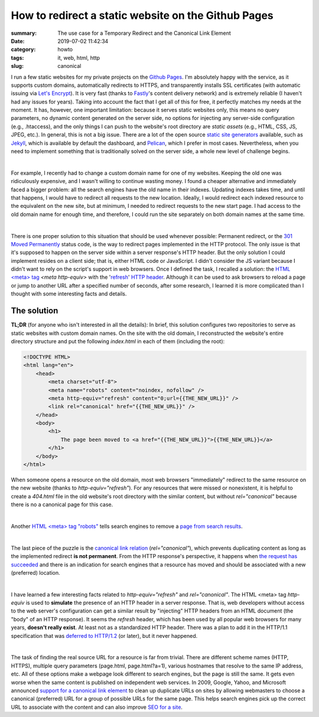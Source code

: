 How to redirect a static website on the Github Pages
####################################################

:summary: The use case for a Temporary Redirect and the Canonical Link Element
:date: 2019-07-02 11:42:34
:category: howto
:tags: it, web, html, http
:slug: canonical

I run a few static websites for my private projects on the `Github Pages`_. I'm absolutely happy with the service, as it supports custom domains, automatically redirects to HTTPS, and transparently installs SSL certificates (with automatic issuing via `Let's Encrypt`_). It is very fast (thanks to Fastly_'s content delivery network) and is extremely reliable (I haven't had any issues for years). Taking into account the fact that I get all of this for free, it perfectly matches my needs at the moment. It has, however, one important limitation: because it serves static websites only, this means no query parameters, no dynamic content generated on the server side, no options for injecting any server-side configuration (e.g., .htaccess), and the only things I can push to the website's root directory are *static assets* (e.g., HTML, CSS, JS, JPEG, etc.). In general, this is not a big issue. There are a lot of the open source  `static site generators`_ available, such as Jekyll_, which is available by default the dashboard, and Pelican_, which I prefer in most cases. Nevertheless, when you need to implement something that is traditionally solved on the server side, a whole new level of challenge begins.

|

For example, I recently had to change a custom domain name for one of my websites. Keeping the old one was ridiculously expensive, and I wasn't willing to continue wasting money. I found a cheaper alternative and immediately faced a bigger problem: all the search engines have the old name in their indexes. Updating indexes takes time, and until that happens, I would have to redirect all requests to the new location. Ideally, I would redirect each indexed resource to the equivalent on the new site, but at minimum, I needed to redirect requests to the new start page. I had access to the old domain name for enough time, and therefore, I could run the site separately on both domain names at the same time.

|

There is one proper solution to this situation that should be used whenever possible: Permanent redirect, or the `301 Moved Permanently`_ status code, is the way to redirect pages implemented in the HTTP protocol. The only issue is that it's supposed to happen on the server side within a server response's HTTP header. But the only solution I could implement resides on a client side; that is, either HTML code or JavaScript. I didn't consider the JS variant because I didn't want to rely on the script's support in web browsers. Once I defined the task, I recalled a solution: the `HTML <meta> tag`_ *<meta http-equiv>* with the 'refresh_' `HTTP header`_. Although it can be used to ask browsers to reload a page or jump to another URL after a specified number of seconds, after some research, I learned it is more complicated than I thought with some interesting facts and details.

The solution
------------

**TL;DR** (for anyone who isn't interested in all the details): In brief, this solution configures two repositories to serve as static websites with custom domain names. On the site with the old domain, I reconstructed the website's entire directory structure and put the following *index.html* in each of them (including the root): 

.. code-block:: html

    <!DOCTYPE HTML>                                                                 
    <html lang="en">                                                                
        <head>                                                                      
            <meta charset="utf-8">
            <meta name="robots" content="noindex, nofollow" />
            <meta http-equiv="refresh" content="0;url={{THE_NEW_URL}}" />       
            <link rel="canonical" href="{{THE_NEW_URL}}" />                     
        </head>                                                                                                                                                                   
        <body>                                                                      
            <h1>                                                                    
                The page been moved to <a href="{{THE_NEW_URL}}">{{THE_NEW_URL}}</a>
            </h1>                                                                   
        </body>                                                                     
    </html>

When someone opens a resource on the old domain, most web browsers "immediately" redirect to the same resource on the new website (thanks to *http-equiv="refresh"*). For any resources that were missed or nonexistent, it is helpful to create a *404.html* file in the old website's root directory with the similar content, but without *rel="canonical"* because there is no a canonical page for this case.

|

Another `HTML <meta> tag "robots"`_ tells search engines to remove a `page from search results`_. 

|

The last piece of the puzzle is the `canonical link relation`_ (*rel="canonical"*), which prevents duplicating content as long as the implemented redirect **is not permanent**. From the HTTP response's perspective, it happens when `the request has succeeded`_ and there is an indication for search engines that a resource has moved and should be associated with a new (preferred) location.

|

I have learned a few interesting facts related to *http-equiv="refresh"* and *rel="canonical"*. The HTML <meta> tag *http-equiv* is used to **simulate** the presence of an HTTP header in a server response. That is, web developers without access to the web server's configuration can get a similar result by "injecting" HTTP headers from an HTML document (the "body" of an HTTP response). It seems the *refresh* header, which has been used by all popular web browsers for many years, **doesn't really exist**. At least not as a standardized HTTP header. There was a plan to add it in the HTTP/1.1 specification that was `deferred to HTTP/1.2`_ (or later), but it never happened.

|

The task of finding the real source URL for a resource is far from trivial. There are different scheme names (HTTP, HTTPS), multiple query parameters (page.html, page.html?a=1), various hostnames that resolve to the same IP address, etc. All of these options make a webpage look different to search engines, but the page is still the same. It gets even worse when the same content is published on independent web services. In 2009, Google, Yahoo, and Microsoft announced `support for a canonical link element`_ to clean up duplicate URLs on sites by allowing webmasters to choose a canonical (preferred) URL for a group of possible URLs for the same page. This helps search engines pick up the correct URL to associate with the content and can also improve `SEO for a site`_.


.. Links

.. _`Github Pages`: https://pages.github.com/
.. _`Let's Encrypt`: https://letsencrypt.org/
.. _Fastly: https://www.fastly.com/
.. _`static site generators`: https://www.staticgen.com/
.. _Jekyll: https://jekyllrb.com/
.. _Pelican: https://github.com/getpelican/pelican
.. _`HTML <meta> tag`: https://developer.mozilla.org/en-US/docs/Web/HTML/Element/meta
.. _refresh: http://www.otsukare.info/2015/03/26/refresh-http-header
.. _`HTTP header`: https://tools.ietf.org/html/rfc2616#section-14
.. _`301 Moved Permanently`: https://tools.ietf.org/html/rfc2616#section-10.3.2
.. _`404 Not Found`: https://tools.ietf.org/html/rfc2616#section-10.4.5
.. _`401 Unauthorized`: https://tools.ietf.org/html/rfc2616#section-10.4.2
.. _`the request has succeeded`: https://tools.ietf.org/html/rfc2616#section-10.2.1
.. _`HTML <meta> tag "robots"`: https://developers.google.com/search/reference/robots_meta_tag
.. _`page from search results`: {filename}/articles/remove-webpage-google.rst
.. _`canonical link relation`: https://tools.ietf.org/html/rfc6596
.. _`deferred to HTTP/1.2`: https://lists.w3.org/Archives/Public/ietf-http-wg-old/1996MayAug/0594.html
.. _`support for a canonical link element`: https://www.mattcutts.com/blog/canonical-link-tag/
.. _`SEO for a site`: https://yoast.com/rel-canonical/
